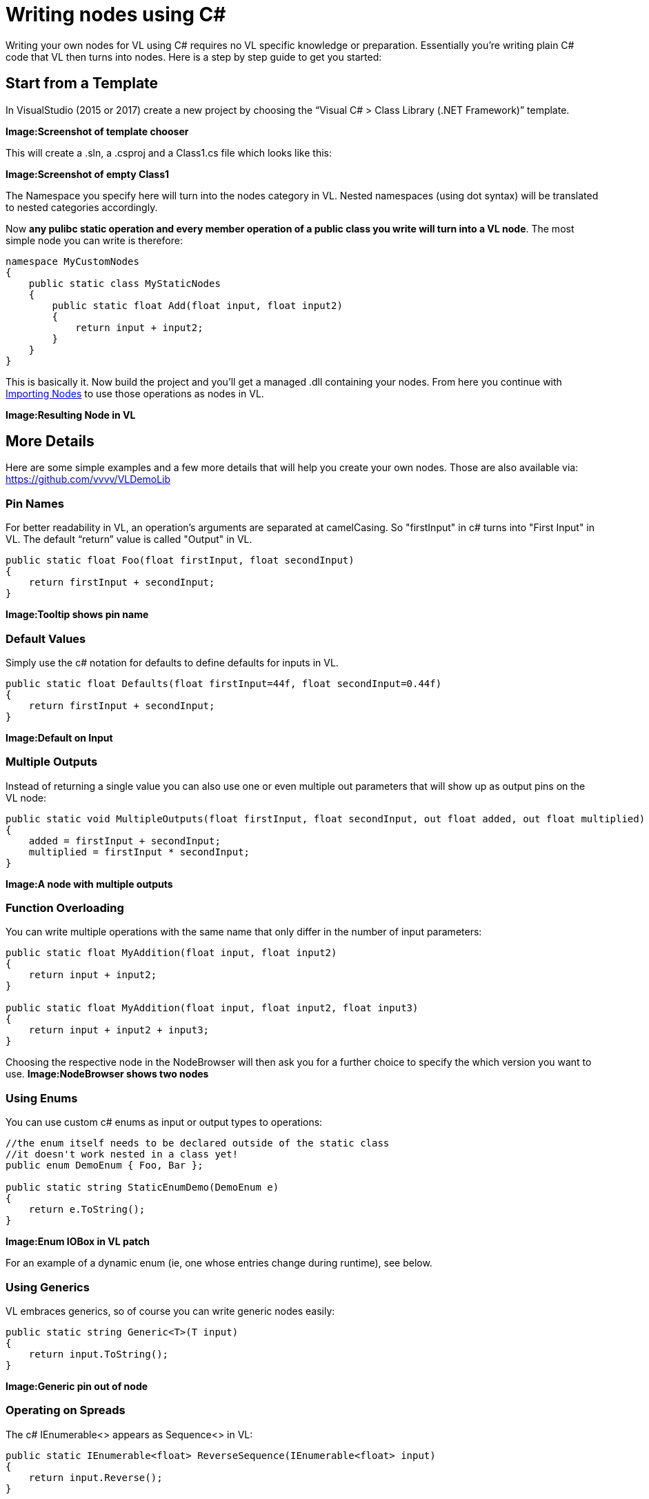 = Writing nodes using C#

Writing your own nodes for VL using C# requires no VL specific knowledge or preparation. Essentially you’re writing plain C# code that VL then turns into nodes. Here is a step by step guide to get you started:

== Start from a Template

In VisualStudio (2015 or 2017) create a new project by choosing the “Visual C# > Class Library (.NET Framework)” template. 

*Image:Screenshot of template chooser*

This will create a .sln, a .csproj and a Class1.cs file which looks like this:

*Image:Screenshot of empty Class1*

The Namespace you specify here will turn into the nodes category in VL. Nested namespaces (using dot syntax) will be translated to nested categories accordingly. 

Now *any pulibc static operation and every member operation of a public class you write will turn into a VL node*. The most simple node you can write is therefore:

```csharp
namespace MyCustomNodes
{
    public static class MyStaticNodes
    { 
        public static float Add(float input, float input2)
        {
            return input + input2;
        }
    }
}
```

This is basically it. Now build the project and you'll get a managed .dll containing your nodes. From here you continue with link:/reference/libraries/importing_nodes.adoc[Importing Nodes] to use those operations as nodes in VL.

*Image:Resulting Node in VL*

== More Details

Here are some simple examples and a few more details that will help you create your own nodes. Those are also available via:
 https://github.com/vvvv/VLDemoLib

=== Pin Names

For better readability in VL, an operation's arguments are separated at camelCasing. So "firstInput" in c# turns into "First Input" in VL. The default “return” value is called "Output" in VL.

```csharp
public static float Foo(float firstInput, float secondInput)
{
    return firstInput + secondInput;
}
```
*Image:Tooltip shows pin name*

=== Default Values

Simply use the c# notation for defaults to define defaults for inputs in VL.

```csharp
public static float Defaults(float firstInput=44f, float secondInput=0.44f)
{
    return firstInput + secondInput;
}
```
*Image:Default on Input*

=== Multiple Outputs

Instead of returning a single value you can also use one or even multiple out parameters that will show up as output pins on the VL node:

```csharp
public static void MultipleOutputs(float firstInput, float secondInput, out float added, out float multiplied)
{
    added = firstInput + secondInput;
    multiplied = firstInput * secondInput;
}
```
*Image:A node with multiple outputs*

=== Function Overloading

You can write multiple operations with the same name that only differ in the number of input parameters:

```csharp
public static float MyAddition(float input, float input2)
{
    return input + input2;
}

public static float MyAddition(float input, float input2, float input3)
{
    return input + input2 + input3;
}
```

Choosing the respective node in the NodeBrowser will then ask you for a further choice to specify the which version you want to use.
*Image:NodeBrowser shows two nodes*

=== Using Enums

You can use custom c# enums as input or output types to operations:
```csharp
//the enum itself needs to be declared outside of the static class
//it doesn't work nested in a class yet!
public enum DemoEnum { Foo, Bar };
    
public static string StaticEnumDemo(DemoEnum e)
{
    return e.ToString();
}
```
*Image:Enum IOBox in VL patch*

For an example of a dynamic enum (ie, one whose entries change during runtime), see below.

=== Using Generics

VL embraces generics, so of course you can write generic nodes easily:

```csharp
public static string Generic<T>(T input)
{
    return input.ToString();
}
```
*Image:Generic pin out of node*

=== Operating on Spreads

The c# IEnumerable<> appears as Sequence<> in VL:

```csharp
public static IEnumerable<float> ReverseSequence(IEnumerable<float> input)
{
    return input.Reverse();
}
```
*Image:Spread node*

=== Documentation

Use XML documentation in C# to provide some information about your nodes:

- Summary: A one-liner info about the node
- Remarks: Some additional remarks, like usage instructions, warnings,.. can be multi-line
- Tags: A list of space-separated tags to find the node in the NodeBrowser (only include terms that are not already part of the nodes name and category
- Param name: Short info for each Input
- Returns: Short info about the result of the node
      
```csharp
///<summary>Multiplies input by two</summary>
///<remarks>Some additional remarks</remarks>
///<tags>space separated tags</tags>
///<param name="a">The A Parameter</param>
///<returns>Returns 2 a</returns>
public static int HTMLDocuTest(int a)
{
    return a*2;
}
```
*Image:Documentation shows up in NodeBrowser and Tooltip*

NOTE: Don't forget to enable "XML Documentation File" in the c# projects properties to make sure the .xml file holding the documentation is generated. This file will then always need to be next to the .dll, therfore always move those two files together!

=== C# Ref Paramters

C# _ref_ parameters are simply ignored and the parameter is treated as a normal one

```csharp
public static int RefParams(ref int firstInput)
{
    return firstInput + 4444;
}
```

=== Datatypes

In VL you can also use any datatype you define as a class or struct in c#. 

- Any constructor will be available as a Create node
- Any get-property will show up as a node returning the properties value
- Any set-property will show up as a node called Set.. allowing you to set the properties value
- Any public member operation will be available as a node in VL. Private or Protected operations will be ignored.

```csharp
public class MyDataType
{
    float FX;
    
    public float X
    {
        get { return FX; }
        set
        {
            if (value < 100)
                    FX = value;
            }
        }
    }

    public MyDataType(float x)
    {
        FX = x;
    }

    public float Update(float factor=1f)
    {
        FX *= factor;
        return FX;
    }
    
    public float AnotherNode(float factor=1f)
    {
        FX /= factor;
        return FX;
    }
}
```
*Image:Corresponding nodes*

=== Observables

If you are dealing with asynchronous datasources - async await, task, events, delegates - always expose them to VL as Observables. 

==== From Events

Here is how you can convert a c# event to an Observable using a helper function called `Observable.FromEvent()` that comes with the VL.Core nuget:

Let's assume you have a datatype `Camera` that has an event like:

```csharp
public event EventHandler EventFrame;`
```

and you want to receive notifications of that event via the output of a node in VL. 

First you need to create a class for the type of notification you want to receive in VL which will typically look like this:

```csharp
public class MyNotification<T, U>
{
    public readonly T Sender;
    public readonly U EventArgs;

    public MyNotification(T sender, U eventArgs)
    {
        Sender = sender;
        EventArgs = eventArgs;
    }
}
```

Next you can create e.g. a static operation node that receives an instance of the `Camera` in VL and returns an `Observable<MyNotification>` on its output:

```csharp
public static IObservable<MyNotification<Camera, EventArgs>> OnEvent(this Camera cam)
{
    return ObservableNodes.FromEvent<EventHandler, MyNotification<Camera, EventArgs>>(
        cam,
        addHandler: handler => cam.EventFrame += handler,
        removeHandler: handler => cam.EventFrame -= handler,
        conversion: notificationProcessor => (_, e) =>
        {
            var cn = new MyNotification<Camera, EventArgs>(cam, e);
            notificationProcessor(cn);
        });
}
```
*Image:How this looks in VL*

==== From Delegates

Here is how you can convert a c# delegate to an Observable using a helper function called `Observable.FromEvent()` that comes with the VL.Core nuget:

Let's assume you have a datatype `Body` that has a delegate like:

```csharp
public delegate bool OnCollisionEventHandler (Fixture fixtureA, Fixture fixtureB, Collision collision);
```

and you want to receive a notifications of when that delegate is called via the output of a node in VL. 

First you need to create a class for the type of notification you want to receive in VL which in this case may look like this:

```csharp
public class CollisionEvent
{
    public readonly Contact Contact;
    public readonly Fixture FixtureA;
    public readonly Fixture FixtureB;

    public CollisionEvent(Fixture fixtureA, Fixture fixtureB, Contact contact)
    {
        FixtureA = fixtureA;
        FixtureB = fixtureB;
        Contact = contact;
    }

    public bool CancelCollision { get; set; }
}
```

Next you can create e.g. a static operation node that receives an instance of the `Body` in VL and returns an `Observable<CollisionEvent>` on its output:

```csharp
public static IObservable<CollisionEvent> OnCollision(this Body body)
{
    return ObservableNodes.FromEvent<OnCollisionEventHandler, CollisionEvent>(
        body,
        addHandler: handler => body.OnCollision += handler,
        removeHandler: handler => body.OnCollision -= handler)
        conversion: handler => (fixtureA, fixtureB, contact) =>
        {
            var e = new CollisionEvent(fixtureA, fixtureB, contact);
            handler(e);
            return !e.CancelCollision;
        });
}
```
*Image:How this looks in VL*

=== Dynamic Enums

Dynamic enums are useful in cases where you want to offer a user a list of items to choose from, where the entries of that list may change during runtime. A typical example are nodes that give access to hardware devices that can be plugged in and removed anytime. 

Consider a normal enum in c#:
```csharp
enum MyEnum = { Foo, Bar }
```
Here `MyEnum` is what we call the type and `{ Foo, Bar }` makes its definition.

And the way we want to use such an enum in our code is to have it as the type of an input parameter to one of our operations,  like this:
```csharp
public static string EnumDemo(MyEnum e)
{
    return e.ToString();
}
```

Now in order to create a dynamic enum for VL we also need those two elements, the type and the definition. Both need to be implemented as classes in c#:

- The type needs to implement `IDynamicEnum` 
- The definition needs to implment `IDynamicEnumDefinition`

both of which come with the VL.Core nuget. 

NOTE: For now the VL.Core nuget is only available as pre-release via http://vvvv.org:8111/guestAuth/app/nuget/v1/FeedService.svc/

To make their use easier there are also two baseclass implementations available:

- `DynamicEnumBase<T, U>`
- `DynamicEnumDefinitionBase<U>`

Note that the DynamicEnumDefinitionBase is a Singleton, meaning that its implementation takes care that always only one instance exists of it globally. We want this because it is important that any node that is referring to a specific enum definition always gets exactly the same entries!

Using the above two baseclasses, an implmentation of your own dynamic enum could look like this:

First derive from the `DynamicEnumBase` to create your own enum type. 

```csharp
[Serializable]
public class MyEnum: DynamicEnumBase<MyEnum, MyEnumDefinition>
{
    public MyEnum(string value) : base(value)
    {
    }

    public static MyEnum Default
    {
        get
        {
            if (MyEnumDefinition.Instance.Entries.Count > 0)
            {
                return new MyEnum(MyEnumDefinition.Instance.Entries[0]);
            }
            else
            {
                return new MyEnum("No Entries");
            }
        }
    }
}
```

The code above most likely doesn't need many changes for your own implementation except:

- Give it a proper name instead of "MyEnum", something like e.g. "MidiInputDevice". Note the singular in the naming: This type represents one entry in the enumeration. 
- Note the second type parameter `MyEnumDefinition` which connects your enum to its definition and should similarly be called "MidiInputDeviceDefinition"

Next derive from `DynamicEnumDefinitionBase` to implement the class that provides the available entries of your enum to the system. Here you only have to override two functions: One that can return a list of current enum-entries as strings and another one that tells the system when your enum-entries have changed. 

```csharp
public class MyEnumDefinition : DynamicEnumDefinitionBase<MyEnumDefinition>
{
    //return the current enum entries
    protected override IReadOnlyList<string> GetEntries()
    {
    }

    //inform the system that the enum has changed
    protected override IObservable<object> GetEntriesChangedObservable()
    {
    }
}
```

Implementations here will vary depending on your usecase. A simple example could look like this:

```csharp
public class MyEnumDefinition : DynamicEnumDefinitionBase<MyEnumDefinition>
{
    ObservableCollection<string> FMyEntries = new ObservableCollection<string>();

    //return the current enum entries
    protected override IReadOnlyList<string> GetEntries()
    {
        return FMyEntries;
    }

    //inform the system that the enum has changed
    protected override IObservable<object> GetEntriesChangedObservable()
    {
        return Observable.FromEventPattern<NotifyCollectionChangedEventHandler, NotifyCollectionChangedEventArgs>(
                h => FMyEntries.CollectionChanged += h,
                h => FMyEntries.CollectionChanged -= h);
    }

    public void AddEntry(string entry)
    {
        FMyEntries.Add(entry);
    }

    public void RemoveEntry(string entry)
    {
        FMyEntries.Remove(entry);
    }
}
```

NOTE: For the `Observable` type in this example implementation you need to install the 'RX-Main' nuget. 

Lastly there is one thing you'll have to do in VL to get your dynamic enum working: So far when you create a node in VL that has an input typed with your ''MyEnum'', the inputs tooltip will show "null". This is because the VL type system does not know how to deal with the type yet. What we want is that the type-system automatically creates an instance of ''MyEnum'' whenever it encounters it. 

For this to happen we have to specify a default constructor for ''MyEnum'' and this can only be done using a Typeforward in VL!

In the .vl document where you have set a reference to the .dll that holds your enum open the Solution Explorer (Ctrl+J), choose 'Imports' in the dropdown and use the treeview to navigate to your 'MyEnum' class. Unfolding it you should see the 'Default' operation which you can take and drag-drop onto the document canvas. Renaming this operation to 'CreateDefault' will hint to the type-system to use this operation to initialize the type, whenever it encounters the type 'MyEnum'. 

For now this also needs a restart but then you should see a valid instance in the pin that uses 'MyEnum' and you can now create an IOBox to control it. 

*Image:How this looks in VL*











